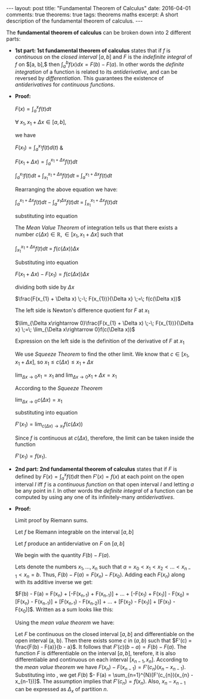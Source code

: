 #+STARTUP: showall indent
#+STARTUP: hidestars
#+BEGIN_HTML
---
layout: post
title: "Fundamental Theorem of Calculus"
date: 2016-04-01
comments: true
theorems: true
tags: theorems maths
excerpt: A short description of the fundamental theorem of calculus.
---
#+END_HTML

The *fundamental theorem of calculus* can be broken down into 2
different parts:

- *1st part: 1st fundamental theorem of calculus* states that if $f$
  is /continuous/ on the /closed interval/ $[a, b]$ and $F$ is the
  /indefinite integral/ of $f$ on $[a, b],$ then $\int_{a}^{b} f(x) dx
  = F(b) - F(a)$. In other words the /definite integration/ of a
  function is related to its /antiderivative/, and can be reversed by
  /differentiation/. This guarantees the existence of /antiderivatives/
  for /continuous functions/.


- *Proof:*

  $F(x) = \int_{a}^{x}f(t)dt$

  $\forall\; x_{1}, x_{1}+\Delta x \in [a, b]$,

  we have

  $F(x_{1}) = \int_{a}^{x_{1}} f(t) d(t)$ &

  $F(x_{1}+\Delta x) = \int_{a}^{x_{1}+\Delta x} f(t) dt$

  \begin{equation}
  \label{eqn1}
  F(x_{1} + \Delta x) - F(x_{1}) = \int_{a}^{x_{1} + \Delta x} f(t) dt
  \;-\; \int_{a}^{x_{1} f(t) dt}
  \end{equation}

  $\int_{a}^{x_{1}} f(t) dt\; +\; \int_{x_{1}}^{x_{1} + \Delta x} f(t)
  dt \;=\; \int_{a}^{x_{1} + \Delta x} f(t) dt$

  Rearranging the above equation we have:

  $\int_{a}^{x_{1} + \Delta x} f(t) dt \;-\; \int_{a}^{x_{1} \Delta x}
  f(t) dt \;=\; \int_{x_{1}}^{x_{1} + \Delta x} f(t) dt$

  substituting into equation \ref{eqn1}

  \begin{equation}
  \label{eqn2}
  F(x_{1} + \Delta x) - F(x_{1}) \;=\; \int_{x_{1}}^{x_{1} + \Delta
  x} f(t) dt
  \end{equation}

  The /Mean Value Theorem/ of integration tells us that there exists a
  number $c(\Delta x) \in \mathbb{R}, \in [x_{1}, x_{1} + \Delta x]$
  such that

  $\int_{x_{1}}^{x_{1} + \Delta x} f(t) dt \;=\; f(c(\Delta x)) \Delta
  x$

  Substituting into equation \ref{eqn2}

  $F(x_{1} + \Delta x) - F(x_{1}) = f(c(\Delta x)) \Delta x$

  dividing both side by $\Delta x$

  $\frac{F(x_{1} + \Delta x) \;-\; F(x_{1})}{\Delta x} \;=\; f(c(\Delta
  x))$

  The left side is Newton's difference quotient for $F$ at $x_{1}$

  $\lim_{\Delta x\rightarrow 0}\frac{F(x_{1} + \Delta x) \;-\;
  F(x_{1})}{\Delta x} \;=\; \lim_{\Delta x\rightarrow 0}f(c(\Delta
  x))$

  Expression on the left side is the definition of the derivative of
  $F$ at $x_{1}$

  \begin{equation}
  \label{eqn3}
  F'(x_{1}) \;=\; \lim_{\Delta x\rightarrow 0} f(c(\Delta x))
  \end{equation}

  We use /Squeeze Theorem/ to find the other limit. We know that $c
  \in [x_{1}, x_{1}+\Delta x]$, so $x_{1}\le c(\Delta x)\le
  x_{1}+\Delta x$

  $\lim_{\Delta x\rightarrow 0} x_{1} = x_{1}$ and $\lim_{\Delta
  x\rightarrow 0} x_{1} + \Delta x = x_{1}$

  According to the /Squeeze Theorem/

  $\lim_{\Delta x\rightarrow 0} c(\Delta x) = x_{1}$

  substituting into equation \ref{eqn3}

  $F'(x_{1}) = \lim_{c(\Delta x)\rightarrow x_{1}} f(c(\Delta x))$

  Since $f$ is continuous at $c(\Delta x)$, therefore, the limit can
  be taken inside the function

  $F'(x_{1}) = f(x_{1})$.

- *2nd part: 2nd fundamental theorem of calculus* states that if $F$
  is defined by $F(x) = \int_{a}^{x}f(t) dt$ then $F'(x) = f(x)$ at
  each point on the open interval $I$ iff $f$ is a /continuous
  function/ on that open interval $I$ and letting $a$ be any point in
  $I$. In other words the /definite integral/ of a function can be
  computed by using any one of its infinitely-many /antiderivatives/.


- *Proof:*

  Limit proof by Riemann sums.

  Let $f$ be Riemann integrable on the interval $[a, b]$

  Let $f$ produce an antiderviative on $F$ on $[a, b]$

  We begin with the quantity $F(b) - F(a)$.

  Lets denote the numbers $x_{1}, \dots, x_{n}$ such that $a = x_{0} <
  x_{1} < x_{2} < \dots < x_{n-1} < x_{n} = b$. Thus, $F(b) - F(a) =
  F(x_{n}) - F(x_{0})$. Adding each $F(x_{n})$ along with its additive
  inverse we get:

  $F(b) - F(a) = F(x_{n}) + [-F(x_{n-1}) + F(x_{n-1})] + \dots +
  [-F(x_{1}) + F(x_{1})] - F(x_{0}) = [F(x_{n}) - F(x_{n-1})] +
  [F(x_{n-1}) - F(x_{n-2})] + \dots + [F(x_{2}) - F(x_{1})] +
  [F(x_{1}) - F(x_{0})]$. Written as a sum looks like this:

  \begin{equation}
  \label{eqn_fdl_cal}
   F(b) - F(a) = \sum_{n=1}^{N} [F(x_{n}) - F(x_{n-1})]
  \end{equation}

  Using the /mean value theorem/ we have:

  Let $F$ be continuous on the closed interval $[a, b]$ and
  differentiable on the open interval (a, b). Then there exists some
  $c$ in $(a, b)$ such that $F'(c) = \frac{F(b) - F(a)}{b - a}$. It
  follows that $F'(c)(b - a) = F(b) - F(a)$. The function $F$ is
  differentiable on the interval $[a, b]$, terefore, it is also
  differentiable and continuous on each interval $[x_{n-1},
  x_{n}]$. According to the /mean value theorem/ we have $F(x_{n}) -
  F(x_{n-1}) = F'(c_{n})(x_{n} - x_{n-1})$. Substituting into
  \ref{eqn_fdl_cal}, we get $F(b)$ $- F(a) =
  \sum_{n=1}^{N}[F'(c_{n})(x_{n} - x_{n-1})]$. The assumption implies
  that $F'(c_{n}) = f(x_{n})$. Also, $x_{n} - x_{n-1}$ can be
  expressed as $\Delta_{x}$ of partition $n$.

  \begin{equation}
   F(b) - F(a) = \sum_{n=1}^{N}[f(c_{n})(\Delta x_{n})].
  \end{equation}
